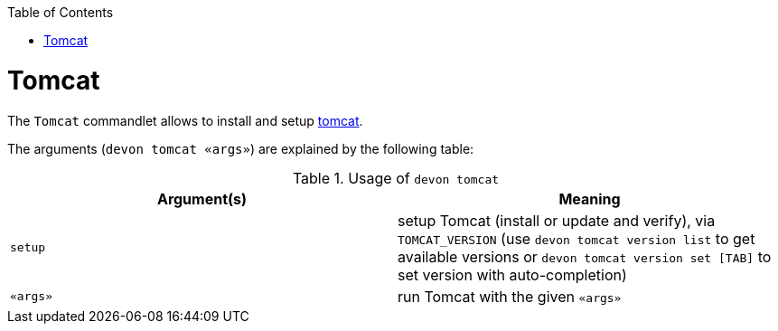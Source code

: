 :toc:
toc::[]

= Tomcat

The `Tomcat` commandlet allows to install and setup https://tomcat.apache.org/[tomcat]. 

The arguments (`devon tomcat «args»`) are explained by the following table:

.Usage of `devon tomcat`
[options="header"]
|=======================
|*Argument(s)*      |*Meaning*
|`setup`            |setup Tomcat (install or update and verify),  via `TOMCAT_VERSION` (use `devon tomcat version list` to get available versions or `devon tomcat version set [TAB]` to set version with auto-completion)
|`«args»`           |run Tomcat with the given `«args»`
|=======================
